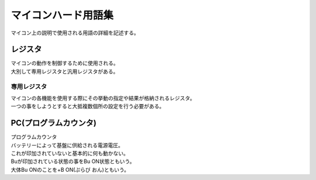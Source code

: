 マイコンハード用語集
===========================
マイコン上の説明で使用される用語の詳細を記述する。

レジスタ
---------

| マイコンの動作を制御するために使用される。
| 大別して専用レジスタと汎用レジスタがある。

専用レジスタ
^^^^^^^^^^^^^

| マイコンの各機能を使用する際にその挙動の指定や結果が格納されるレジスタ。
| 一つの事をしようとすると大抵複数個所の設定を行う必要がある。


PC(プログラムカウンタ)
-------------------------

| プログラムカウンタ
| バッテリーによって基盤に供給される電源電圧。
| これが印加されていないと基本的に何も動かない。
| Buが印加されている状態の事をBu ON状態ともいう。
| 大体Bu ONのことを+B ON(ぷらび おん)ともいう。

